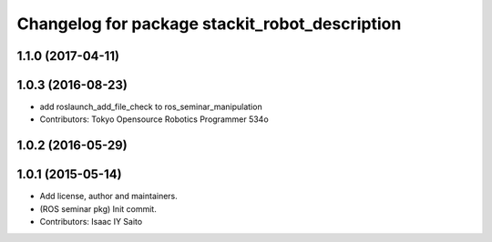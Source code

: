 ^^^^^^^^^^^^^^^^^^^^^^^^^^^^^^^^^^^^^^^^^^^^^^^
Changelog for package stackit_robot_description
^^^^^^^^^^^^^^^^^^^^^^^^^^^^^^^^^^^^^^^^^^^^^^^

1.1.0 (2017-04-11)
------------------

1.0.3 (2016-08-23)
------------------
* add roslaunch_add_file_check to ros_seminar_manipulation
* Contributors: Tokyo Opensource Robotics Programmer 534o

1.0.2 (2016-05-29)
------------------

1.0.1 (2015-05-14)
------------------
* Add license, author and maintainers.
* (ROS seminar pkg) Init commit.
* Contributors: Isaac IY Saito
